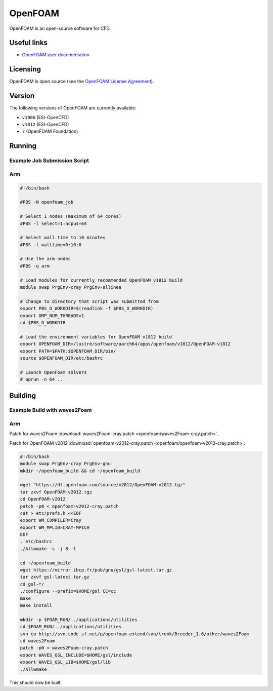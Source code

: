 OpenFOAM
========

OpenFOAM is an open-source software for CFD.

Useful links
------------

- `OpenFOAM user documentation <https://www.openfoam.com/documentation/>`_

Licensing
---------

OpenFOAM is open source (see the `OpenFOAM License Agreement <https://www.openfoam.com/documentation/licencing.php>`_).

Version
-------

The following versions of OpenFOAM are currently available:

* ``v1906`` (ESI-OpenCFD)
* ``v1812`` (ESI-OpenCFD)
* ``7`` (OpenFOAM Foundation)

Running
-------

Example Job Submission Script
.............................

Arm
...

.. code-block:: bash

    #!/bin/bash
    
    #PBS -N openfoam_job                                                                                                                         

    # Select 1 nodes (maximum of 64 cores)                                                                                                       
    #PBS -l select=1:ncpus=64                                                                                                                    

    # Select wall time to 10 minutes                                                                                                                  
    #PBS -l walltime=0:10:0                                                                                                                      

    # Use the arm nodes                                                                                                                          
    #PBS -q arm                                                                                                                                  

    # Load modules for currently recommended OpenFOAM v1812 build                                                   
    module swap PrgEnv-cray PrgEnv-allinea

    # Change to directory that script was submitted from                                                                                           
    export PBS_O_WORKDIR=$(readlink -f $PBS_O_WORKDIR)
    export OMP_NUM_THREADS=1
    cd $PBS_O_WORKDIR

    # Load the environment variables for OpenFOAM v1812 build
    export OPENFOAM_DIR=/lustre/software/aarch64/apps/openfoam/v1812/OpenFOAM-v1812
    export PATH=$PATH:$OPENFOAM_DIR/bin/
    source $OPENFOAM_DIR/etc/bashrc
    
    # Launch OpenFoam solvers
    # aprun -n 64 ..

Building
--------

Example Build with waves2Foam
.............................

Arm
...

Patch for waves2Foam :download:`waves2Foam-cray.patch <openfoam/waves2Foam-cray.patch>`.

Patch for OpenFOAM v2012 :download:`openfoam-v2012-cray.patch <openfoam/openfoam-v2012-cray.patch>`.

.. code-block:: bash

    #!/bin/bash
    module swap PrgEnv-cray PrgEnv-gnu
    mkdir ~/openfoam_build && cd ~/openfoam_build

    wget "https://dl.openfoam.com/source/v2012/OpenFOAM-v2012.tgz"
    tar zxvf OpenFOAM-v2012.tgz
    cd OpenFOAM-v2012
    patch -p0 < openfoam-v2012-cray.patch
    cat > etc/prefs.h <<EOF
    export WM_COMPILER=Cray
    export WM_MPLIB=CRAY-MPICH
    EOF
    . etc/bashrc
    ./Allwmake -s -j 8 -l

    cd ~/openfoam_build
    wget https://mirror.ibcp.fr/pub/gnu/gsl/gsl-latest.tar.gz
    tar zxvf gsl-latest.tar.gz
    cd gsl-*/
    ./configure --prefix=$HOME/gsl CC=cc
    make
    make install

    mkdir -p $FOAM_RUN/../applications/utilities
    cd $FOAM_RUN/../applications/utilities
    svn co http://svn.code.sf.net/p/openfoam-extend/svn/trunk/Breeder_1.6/other/waves2Foam
    cd waves2Foam
    patch -p0 < waves2Foam-cray.patch
    export WAVES_GSL_INCLUDE=$HOME/gsl/include
    export WAVES_GSL_LIB=$HOME/gsl/lib
    ./Allwmake

This should now be built.
    
